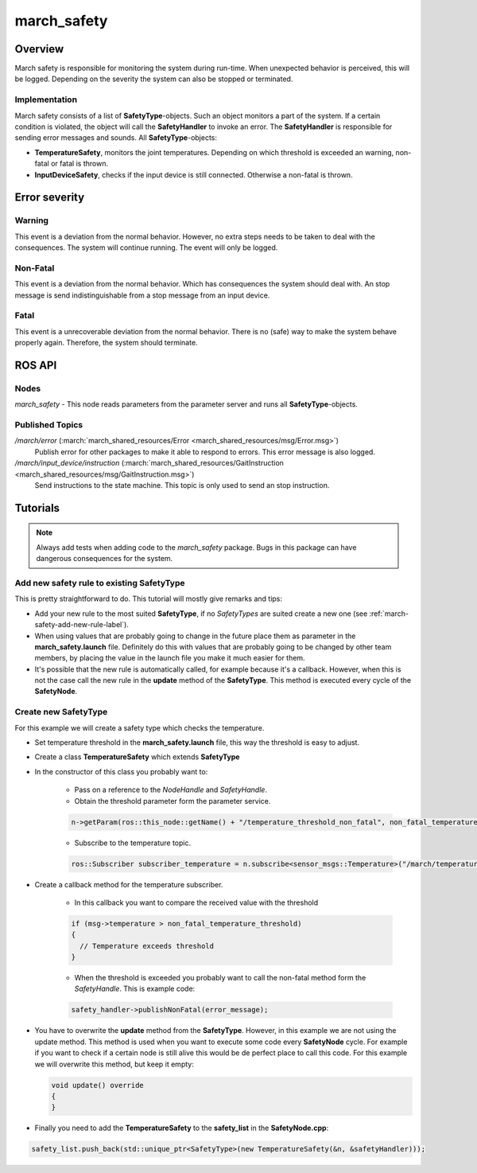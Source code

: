 .. _march-safety-label:

march_safety
============

Overview
--------
March safety is responsible for monitoring the system during run-time. When unexpected behavior is perceived, this
will be logged. Depending on the severity the system can also be stopped or terminated.


Implementation
^^^^^^^^^^^^^^
March safety consists of a list of **SafetyType**-objects. Such an object monitors a part of the system. If a certain condition is
violated, the object will call the **SafetyHandler** to invoke an error. The **SafetyHandler** is responsible for sending error messages and sounds.
All **SafetyType**-objects:

* **TemperatureSafety**, monitors the joint temperatures. Depending on which threshold is exceeded an warning, non-fatal or fatal is thrown.
* **InputDeviceSafety**, checks if the input device is still connected. Otherwise a non-fatal is thrown.

Error severity
--------------

Warning
^^^^^^^
This event is a deviation from the normal behavior. However, no extra steps needs to be taken to deal with the consequences.
The system will continue running. The event will only be logged.

Non-Fatal
^^^^^^^^^
This event is a deviation from the normal behavior. Which has consequences the system should deal with.
An stop message is send indistinguishable from a stop message from an input device.

Fatal
^^^^^
This event is a unrecoverable deviation from the normal behavior. There is no (safe) way to make the system behave properly again.
Therefore, the system should terminate.

ROS API
-------

Nodes
^^^^^

*march_safety* - This node reads parameters from the parameter server and runs all **SafetyType**-objects.

Published Topics
^^^^^^^^^^^^^^^^

*/march/error* (:march:`march_shared_resources/Error <march_shared_resources/msg/Error.msg>`)
  Publish error for other packages to make it able to respond to errors. This error message is also logged.

*/march/input_device/instruction* (:march:`march_shared_resources/GaitInstruction <march_shared_resources/msg/GaitInstruction.msg>`)
  Send instructions to the state machine. This topic is only used to send an stop instruction.

Tutorials
---------

.. note:: Always add tests when adding code to the *march_safety* package. Bugs in this package can have dangerous consequences for the system.


Add new safety rule to existing SafetyType
^^^^^^^^^^^^^^^^^^^^^^^^^^^^^^^^^^^^^^^^^^
This is pretty straightforward to do. This tutorial will mostly give remarks and tips:

* Add your new rule to the most suited **SafetyType**, if no *SafetyTypes* are suited create a new one (see :ref:`march-safety-add-new-rule-label`).
* When using values that are probably going to change in the future place them as parameter in the **march_safety.launch** file.
  Definitely do this with values that are probably going to be changed by other team members, by placing the value in the
  launch file you make it much easier for them.
* It's possible that the new rule is automatically called, for example because it's a callback. However, when this is not the case
  call the new rule in the **update** method of the **SafetyType**. This method is executed every cycle of the **SafetyNode**.

.. _march-safety-add-new-rule-label:

Create new SafetyType
^^^^^^^^^^^^^^^^^^^^^
For this example we will create a safety type which checks the temperature.

* Set temperature threshold in the **march_safety.launch** file, this way the threshold is easy to adjust.
* Create a class **TemperatureSafety** which extends **SafetyType**
* In the constructor of this class you probably want to:

    * Pass on a reference to the *NodeHandle* and *SafetyHandle*.
    * Obtain the threshold parameter form the parameter service.

    .. code::

        n->getParam(ros::this_node::getName() + "/temperature_threshold_non_fatal", non_fatal_temperature_threshold);

    * Subscribe to the temperature topic.

    .. code::

        ros::Subscriber subscriber_temperature = n.subscribe<sensor_msgs::Temperature>("/march/temperature", 1000, temperatureCallback);

* Create a callback method for the temperature subscriber.

    * In this callback you want to compare the received value with the threshold

    .. code::

      if (msg->temperature > non_fatal_temperature_threshold)
      {
        // Temperature exceeds threshold
      }

    * When the threshold is exceeded you probably want to call the non-fatal method form the *SafetyHandle*. This is example code:

    .. code::

        safety_handler->publishNonFatal(error_message);

* You have to overwrite the **update** method from the **SafetyType**. However, in this example we are not using the update method.
  This method is used when you want to execute some code every **SafetyNode** cycle. For example if you want to check if a certain node
  is still alive this would be de perfect place to call this code. For this example we will overwrite this method, but keep it empty:

  .. code::

    void update() override
    {
    }

* Finally you need to add the **TemperatureSafety** to the **safety_list** in the **SafetyNode.cpp**:

.. code::

    safety_list.push_back(std::unique_ptr<SafetyType>(new TemperatureSafety(&n, &safetyHandler)));

